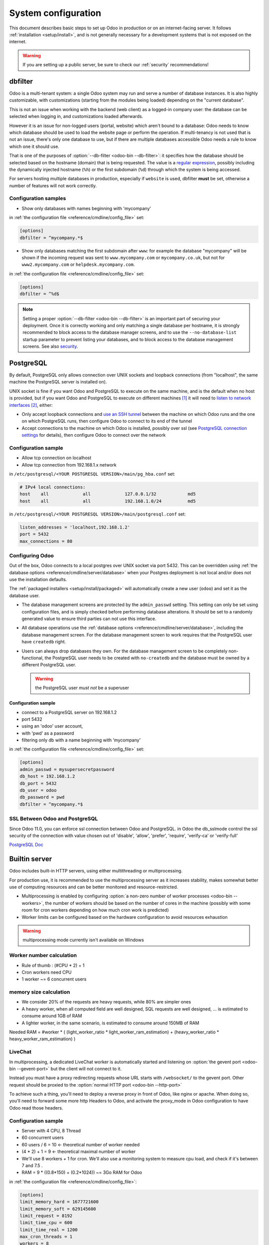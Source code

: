 ====================
System configuration
====================

This document describes basic steps to set up Odoo in production or on an
internet-facing server. It follows :ref:`installation <setup/install>`, and is
not generally necessary for a development systems that is not exposed on the
internet.

.. warning:: If you are setting up a public server, be sure to check our :ref:`security` recommendations!

.. _db_filter:

dbfilter
========

Odoo is a multi-tenant system: a single Odoo system may run and serve a number
of database instances. It is also highly customizable, with customizations
(starting from the modules being loaded) depending on the "current database".

This is not an issue when working with the backend (web client) as a logged-in
company user: the database can be selected when logging in, and customizations
loaded afterwards.

However it is an issue for non-logged users (portal, website) which aren't
bound to a database: Odoo needs to know which database should be used to load
the website page or perform the operation. If multi-tenancy is not used that is not an
issue, there's only one database to use, but if there are multiple databases
accessible Odoo needs a rule to know which one it should use.

That is one of the purposes of :option:`--db-filter <odoo-bin --db-filter>`:
it specifies how the database should be selected based on the hostname (domain)
that is being requested. The value is a `regular expression`_, possibly
including the dynamically injected hostname (``%h``) or the first subdomain
(``%d``) through which the system is being accessed.

For servers hosting multiple databases in production, especially if ``website``
is used, dbfilter **must** be set, otherwise a number of features will not work
correctly.

Configuration samples
---------------------

* Show only databases with names beginning with 'mycompany'

in :ref:`the configuration file <reference/cmdline/config_file>` set:

.. code-block:: ini

  [options]
  dbfilter = ^mycompany.*$

* Show only databases matching the first subdomain after ``www``: for example
  the database "mycompany" will be shown if the incoming request
  was sent to ``www.mycompany.com`` or ``mycompany.co.uk``, but not
  for ``www2.mycompany.com`` or ``helpdesk.mycompany.com``.

in :ref:`the configuration file <reference/cmdline/config_file>` set:

.. code-block:: ini

  [options]
  dbfilter = ^%d$

.. note::

  Setting a proper :option:`--db-filter <odoo-bin --db-filter>` is an important part
  of securing your deployment.
  Once it is correctly working and only matching a single database per hostname, it
  is strongly recommended to block access to the database manager screens,
  and to use the ``--no-database-list`` startup parameter to prevent listing
  your databases, and to block access to the database management screens.
  See also security_.

PostgreSQL
==========

By default, PostgreSQL only allows connection over UNIX sockets and loopback
connections (from "localhost", the same machine the PostgreSQL server is
installed on).

UNIX socket is fine if you want Odoo and PostgreSQL to execute on the same
machine, and is the default when no host is provided, but if you want Odoo and
PostgreSQL to execute on different machines [#different-machines]_ it will
need to `listen to network interfaces`_ [#remote-socket]_, either:

* Only accept loopback connections and `use an SSH tunnel`_ between the
  machine on which Odoo runs and the one on which PostgreSQL runs, then
  configure Odoo to connect to its end of the tunnel
* Accept connections to the machine on which Odoo is installed, possibly
  over ssl (see `PostgreSQL connection settings`_ for details), then configure
  Odoo to connect over the network

Configuration sample
--------------------

* Allow tcp connection on localhost
* Allow tcp connection from 192.168.1.x network

in ``/etc/postgresql/<YOUR POSTGRESQL VERSION>/main/pg_hba.conf`` set:

.. code-block:: text

  # IPv4 local connections:
  host    all             all             127.0.0.1/32            md5
  host    all             all             192.168.1.0/24          md5

in ``/etc/postgresql/<YOUR POSTGRESQL VERSION>/main/postgresql.conf`` set:

.. code-block:: text

  listen_addresses = 'localhost,192.168.1.2'
  port = 5432
  max_connections = 80

.. _setup/deploy/odoo:

Configuring Odoo
----------------

Out of the box, Odoo connects to a local postgres over UNIX socket via port
5432. This can be overridden using :ref:`the database options
<reference/cmdline/server/database>` when your Postgres deployment is not
local and/or does not use the installation defaults.

The :ref:`packaged installers <setup/install/packaged>` will automatically
create a new user (``odoo``) and set it as the database user.

* The database management screens are protected by the ``admin_passwd``
  setting. This setting can only be set using configuration files, and is
  simply checked before performing database alterations. It should be set to
  a randomly generated value to ensure third parties can not use this
  interface.
* All database operations use the :ref:`database options
  <reference/cmdline/server/database>`, including the database management
  screen. For the database management screen to work requires that the PostgreSQL user
  have ``createdb`` right.
* Users can always drop databases they own. For the database management screen
  to be completely non-functional, the PostgreSQL user needs to be created with
  ``no-createdb`` and the database must be owned by a different PostgreSQL user.

  .. warning:: the PostgreSQL user *must not* be a superuser

Configuration sample
~~~~~~~~~~~~~~~~~~~~

* connect to a PostgreSQL server on 192.168.1.2
* port 5432
* using an 'odoo' user account,
* with 'pwd' as a password
* filtering only db with a name beginning with 'mycompany'

in :ref:`the configuration file <reference/cmdline/config_file>` set:

.. code-block:: ini

  [options]
  admin_passwd = mysupersecretpassword
  db_host = 192.168.1.2
  db_port = 5432
  db_user = odoo
  db_password = pwd
  dbfilter = ^mycompany.*$

.. _postgresql_ssl_connect:

SSL Between Odoo and PostgreSQL
-------------------------------

Since Odoo 11.0, you can enforce ssl connection between Odoo and PostgreSQL.
in Odoo the db_sslmode control the ssl security of the connection
with value chosen out of 'disable', 'allow', 'prefer', 'require', 'verify-ca'
or 'verify-full'

`PostgreSQL Doc <https://www.postgresql.org/docs/12/static/libpq-ssl.html>`_

.. _builtin_server:

Builtin server
==============

Odoo includes built-in HTTP servers, using either multithreading or
multiprocessing.

For production use, it is recommended to use the multiprocessing server as it
increases stability, makes somewhat better use of computing resources and can
be better monitored and resource-restricted.

* Multiprocessing is enabled by configuring :option:`a non-zero number of
  worker processes <odoo-bin --workers>`, the number of workers should be based
  on the number of cores in the machine (possibly with some room for cron
  workers depending on how much cron work is predicted)
* Worker limits can be configured based on the hardware configuration to avoid
  resources exhaustion

.. warning:: multiprocessing mode currently isn't available on Windows

Worker number calculation
-------------------------

* Rule of thumb : (#CPU * 2) + 1
* Cron workers need CPU
* 1 worker ~= 6 concurrent users

memory size calculation
-----------------------

* We consider 20% of the requests are heavy requests, while 80% are simpler ones
* A heavy worker, when all computed field are well designed, SQL requests are well designed, ... is estimated to consume around 1GB of RAM
* A lighter worker, in the same scenario, is estimated to consume around 150MB of RAM

Needed RAM = #worker * ( (light_worker_ratio * light_worker_ram_estimation) + (heavy_worker_ratio * heavy_worker_ram_estimation) )

LiveChat
--------

In multiprocessing, a dedicated LiveChat worker is automatically started and
listening on :option:`the gevent port <odoo-bin --gevent-port>` but
the client will not connect to it.

Instead you must have a proxy redirecting requests whose URL starts with
``/websocket/`` to the gevent port. Other request should be proxied to
the :option:`normal HTTP port <odoo-bin --http-port>`

To achieve such a thing, you'll need to deploy a reverse proxy in front of Odoo,
like nginx or apache. When doing so, you'll need to forward some more http Headers
to Odoo, and activate the proxy_mode in Odoo configuration to have Odoo read those
headers.

Configuration sample
--------------------

* Server with 4 CPU, 8 Thread
* 60 concurrent users

* 60 users / 6 = 10 <- theoretical number of worker needed
* (4 * 2) + 1 = 9 <- theoretical maximal number of worker
* We'll use 8 workers + 1 for cron. We'll also use a monitoring system to measure cpu load, and check if it's between 7 and 7.5 .
* RAM = 9 * ((0.8*150) + (0.2*1024)) ~= 3Go RAM for Odoo

in :ref:`the configuration file <reference/cmdline/config_file>`:

.. code-block:: ini

  [options]
  limit_memory_hard = 1677721600
  limit_memory_soft = 629145600
  limit_request = 8192
  limit_time_cpu = 600
  limit_time_real = 1200
  max_cron_threads = 1
  workers = 8

.. _https_proxy:

HTTPS
=====

Whether it's accessed via website/web client or web service, Odoo transmits
authentication information in cleartext. This means a secure deployment of
Odoo must use HTTPS\ [#switching]_. SSL termination can be implemented via
just about any SSL termination proxy, but requires the following setup:

* Enable Odoo's :option:`proxy mode <odoo-bin --proxy-mode>`. This should only be enabled when Odoo is behind a reverse proxy
* Set up the SSL termination proxy (`Nginx termination example`_)
* Set up the proxying itself (`Nginx proxying example`_)
* Your SSL termination proxy should also automatically redirect non-secure
  connections to the secure port

Configuration sample
--------------------

* Redirect http requests to https
* Proxy requests to odoo

in :ref:`the configuration file <reference/cmdline/config_file>` set:

.. code-block:: ini

  proxy_mode = True

in ``/etc/nginx/sites-enabled/odoo.conf`` set:

.. code-block:: nginx

  #odoo server
  upstream odoo {
    server 127.0.0.1:8069;
  }
  upstream odoochat {
    server 127.0.0.1:8072;
  }
  map $http_upgrade $connection_upgrade {
    default upgrade;
    ''      close;
  }

  # http -> https
  server {
    listen 80;
    server_name odoo.mycompany.com;
    rewrite ^(.*) https://$host$1 permanent;
  }

  server {
    listen 443 ssl;
    server_name odoo.mycompany.com;
    proxy_read_timeout 720s;
    proxy_connect_timeout 720s;
    proxy_send_timeout 720s;

    # SSL parameters
    ssl_certificate /etc/ssl/nginx/server.crt;
    ssl_certificate_key /etc/ssl/nginx/server.key;
    ssl_session_timeout 30m;
    ssl_protocols TLSv1.2;
    ssl_ciphers ECDHE-ECDSA-AES128-GCM-SHA256:ECDHE-RSA-AES128-GCM-SHA256:ECDHE-ECDSA-AES256-GCM-SHA384:ECDHE-RSA-AES256-GCM-SHA384:ECDHE-ECDSA-CHACHA20-POLY1305:ECDHE-RSA-CHACHA20-POLY1305:DHE-RSA-AES128-GCM-SHA256:DHE-RSA-AES256-GCM-SHA384;
    ssl_prefer_server_ciphers off;

    # log
    access_log /var/log/nginx/odoo.access.log;
    error_log /var/log/nginx/odoo.error.log;

    # Redirect websocket requests to odoo gevent port
    location /websocket {
      proxy_pass http://odoochat;
      proxy_set_header Upgrade $http_upgrade;
      proxy_set_header Connection $connection_upgrade;
      proxy_set_header X-Forwarded-Host $host;
      proxy_set_header X-Forwarded-For $proxy_add_x_forwarded_for;
      proxy_set_header X-Forwarded-Proto $scheme;
      proxy_set_header X-Real-IP $remote_addr;
    }

    # Redirect requests to odoo backend server
    location / {
      # Add Headers for odoo proxy mode
      proxy_set_header X-Forwarded-Host $host;
      proxy_set_header X-Forwarded-For $proxy_add_x_forwarded_for;
      proxy_set_header X-Forwarded-Proto $scheme;
      proxy_set_header X-Real-IP $remote_addr;
      proxy_redirect off;
      proxy_pass http://odoo;
    }

    # common gzip
    gzip_types text/css text/scss text/plain text/xml application/xml application/json application/javascript;
    gzip on;
  }

Odoo as a WSGI Application
==========================

It is also possible to mount Odoo as a standard WSGI_ application. Odoo
provides the base for a WSGI launcher script as ``odoo-wsgi.example.py``. That
script should be customized (possibly after copying it from the setup directory) to correctly set the
configuration directly in :mod:`odoo.tools.config` rather than through the
command-line or a configuration file.

However the WSGI server will only expose the main HTTP endpoint for the web
client, website and webservice API. Because Odoo does not control the creation
of workers anymore it can not setup cron or livechat workers

Cron Workers
------------

To run cron jobs for an Odoo deployment as a WSGI application requires

* A classical Odoo (run via ``odoo-bin``)
* Connected to the database in which cron jobs have to be run (via
  :option:`odoo-bin -d`)
* Which should not be exposed to the network. To ensure cron runners are not
  network-accessible, it is possible to disable the built-in HTTP server
  entirely with :option:`odoo-bin --no-http` or setting ``http_enable = False``
  in the configuration file

LiveChat
--------

The second problematic subsystem for WSGI deployments is the LiveChat: where
most HTTP connections are relatively short and quickly free up their worker
process for the next request, LiveChat require a long-lived connection for
each client in order to implement near-real-time notifications.

This is in conflict with the process-based worker model, as it will tie
up worker processes and prevent new users from accessing the system. However,
those long-lived connections do very little and mostly stay parked waiting for
notifications.

The solutions to support livechat/motifications in a WSGI application are:

* Deploy a threaded version of Odoo (instead of a process-based preforking
  one) and redirect only requests to URLs starting with ``/websocket/`` to
  that Odoo, this is the simplest and the websocket URL can double up as the cron
  instance.
* Deploy an evented Odoo via ``odoo-gevent`` and proxy requests starting
  with ``/websocket/`` to
  :option:`the gevent port <odoo-bin --gevent-port>`.

.. _deploy/streaming:

Serving static files and attachments
====================================

For development convenience, Odoo directly serves all static files and attachments in its modules.
This may not be ideal when it comes to performances, and static files should generally be served by
a static HTTP server.

Serving static files
--------------------

Odoo static files are located in each module's :file:`static/` folder, so static files can be served
by intercepting all requests to :samp:`/{MODULE}/static/{FILE}`, and looking up the right module
(and file) in the various addons paths.

It is recommended to set the ``Content-Security-Policy: default-src 'none'`` header on all images
delivered by the web server. It is not stricly necessary as users cannot modify/inject content
inside of modules' :file:`static/` folder and that existing images are final: they don't new
resources by themselves. Still, it is good hygiene.

Using the above NGINX (https) configuration, the following ``map`` and ``location`` blocks should be
added to serve static files via NGINX.

.. code-block:: nginx

    map $sent_http_content_type $content_type_csp {
        default "";
        ~image/ "default-src 'none'";
    }

    server {
        # the rest of the configuration

        location @odoo {
            # copy-paste the content of the / location block
        }

        # Serve static files right away
        location ~ ^/[^/]+/static/.+$ {
            # root and try_files both depend on your addons paths
            root ...;
            try_files ... @odoo;

            expires 24h;
            add_header Content-Security-Policy $content_type_csp;
        }
    }

The actual ``root`` and ``try_files`` directives are dependant on your installation, specificaly on your :option:`--addons-path <odoo-bin --addons-path>`.

.. example::

   .. tabs::

      .. group-tab:: Debian package

         Say Odoo has been installed via the **debian packages** for Community and Enterprise and
         the :option:`--addons-path <odoo-bin --addons-path>` is
         ``'/usr/lib/python3/dist-packages/odoo/addons'``.

         The ``root`` and ``try_files`` should be:

         .. code-block:: nginx

            root /usr/lib/python3/dist-packages/odoo/addons;
            try_files $uri @odoo;

      .. group-tab:: Git sources

         Say Odoo has been installed via the **sources**. The two git repositories for Community and
         Enterprise have been cloned in :file:`/opt/odoo/community` and :file:`/opt/odoo/enterprise`
         respectively and the :option:`--addons-path <odoo-bin --addons-path>` is
         ``'/opt/odoo/community/odoo/addons,/opt/odoo/community/addons,/opt/odoo/enterprise'``.

         Using the above NGINX (https) configuration, the following location block should be added
         to serve static files via NGINX.

         The ``root`` and ``try_files`` should be:

         .. code-block:: nginx

            root /opt/odoo;
            try_files /community/odoo/addons$uri /community/addons$uri /enterprise$uri @odoo;

Serving attachments
-------------------

Attachments are files stored in the filestore which access is regulated by Odoo. They cannot be
directly accessed via a static web server as accessing them requires multiple lookups in the
database to determine where the files are stored and whether the current user can access them or
not.

Nevertheless, once the file has been located and the access rights verified by Odoo, it is a good
idea to serve the file using the static web server instead of Odoo. For Odoo to delegate serving
files to the static web server, the `X-Sendfile <https://tn123.org/mod_xsendfile/>`_ (apache) or
`X-Accel <https://www.nginx.com/resources/wiki/start/topics/examples/x-accel/>`_ (nginx) extensions
must be enabled and configured on the static web server. Once it is set up, start Odoo with the
:option:`--x-sendfile <odoo-bin --x-sendfile>` CLI flag (this unique flag is used for both
X-Sendfile and X-Accel).


.. note::
   - The X-Sendfile extension for apache (and compatible web servers) does not require any
     supplementary configuration.
   - The X-Accel extension for NGINX **does** require the following additionnal configuration:

     .. code-block:: nginx

         location /web/filestore {
             internal;
             alias /path/to/odoo/data-dir/filestore;
         }

     In case you don't know what is the path to your filestore, start Odoo with the
     :option:`--x-sendfile <odoo-bin --x-sendfile>` option and navigate to the ``/web/filestore`` URL
     directly via Odoo (don't navigate to the URL via NGINX). This logs a warnings, the message
     contains the configuration you need.


.. _security:

Security
========

For starters, keep in mind that securing an information system is a continuous process,
not a one-shot operation. At any moment, you will only be as secure as the weakest link
in your environment.

So please do not take this section as the ultimate list of measures that will prevent
all security problems. It's only intended as a summary of the first important things
you should be sure to include in your security action plan. The rest will come
from best security practices for your operating system and distribution,
best practices in terms of users, passwords, and access control management, etc.

When deploying an internet-facing server, please be sure to consider the following
security-related topics:

- Always set a strong super-admin admin password, and restrict access to the database
  management pages as soon as the system is set up. See :ref:`db_manager_security`.

- Choose unique logins and strong passwords for all administrator accounts on all databases.
  Do not use 'admin' as the login. Do not use those logins for day-to-day operations,
  only for controlling/managing the installation.
  *Never* use any default passwords like admin/admin, even for test/staging databases.

- Do **not** install demo data on internet-facing servers. Databases with demo data contain
  default logins and passwords that can be used to get into your systems and cause significant
  trouble, even on staging/dev systems.

- Use appropriate database filters ( :option:`--db-filter <odoo-bin --db-filter>`)
  to restrict the visibility of your databases according to the hostname.
  See :ref:`db_filter`.
  You may also use :option:`-d <odoo-bin -d>` to provide your own (comma-separated)
  list of available databases to filter from, instead of letting the system fetch
  them all from the database backend.

- Once your ``db_name`` and ``db_filter`` are configured and only match a single database
  per hostname, you should set ``list_db`` configuration option to ``False``, to prevent
  listing databases entirely, and to block access to the database management screens
  (this is also exposed as the :option:`--no-database-list <odoo-bin --no-database-list>`
  command-line option)

- Make sure the PostgreSQL user (:option:`--db_user <odoo-bin --db_user>`) is *not* a super-user,
  and that your databases are owned by a different user. For example they could be owned by
  the ``postgres`` super-user if you are using a dedicated non-privileged ``db_user``.
  See also :ref:`setup/deploy/odoo`.

- Keep installations updated by regularly installing the latest builds,
  either via GitHub or by downloading the latest version from
  https://www.odoo.com/page/download or http://nightly.odoo.com

- Configure your server in multi-process mode with proper limits matching your typical
  usage (memory/CPU/timeouts). See also :ref:`builtin_server`.

- Run Odoo behind a web server providing HTTPS termination with a valid SSL certificate,
  in order to prevent eavesdropping on cleartext communications. SSL certificates are
  cheap, and many free options exist.
  Configure the web proxy to limit the size of requests, set appropriate timeouts,
  and then enable the :option:`proxy mode <odoo-bin --proxy-mode>` option.
  See also :ref:`https_proxy`.

- If you need to allow remote SSH access to your servers, make sure to set a strong password
  for **all** accounts, not just `root`. It is strongly recommended to entirely disable
  password-based authentication, and only allow public key authentication. Also consider
  restricting access via a VPN, allowing only trusted IPs in the firewall, and/or
  running a brute-force detection system such as `fail2ban` or equivalent.

- Consider installing appropriate rate-limiting on your proxy or firewall, to prevent
  brute-force attacks and denial of service attacks. See also :ref:`login_brute_force`
  for specific measures.

  Many network providers provide automatic mitigation for Distributed Denial of
  Service attacks (DDOS), but this is often an optional service, so you should consult
  with them.

- Whenever possible, host your public-facing demo/test/staging instances on different
  machines than the production ones. And apply the same security precautions as for
  production.

- If your public-facing Odoo server has access to sensitive internal network resources
  or services (e.g. via a private VLAN), implement appropriate firewall rules to
  protect those internal resources. This will ensure that the Odoo server cannot
  be used accidentally (or as a result of malicious user actions) to access or disrupt
  those internal resources.
  Typically this can be done by applying an outbound default DENY rule on the firewall,
  then only explicitly authorizing access to internal resources that the Odoo server
  needs to access.
  `Systemd IP traffic access control <http://0pointer.net/blog/ip-accounting-and-access-lists-with-systemd.html>`_
  may also be useful to implement per-process network access control.

- If your public-facing Odoo server is behind a Web Application Firewall, a load-balancer,
  a transparent DDoS protection service (like CloudFlare) or a similar network-level
  device, you may wish to avoid direct access to the Odoo system. It is generally
  difficult to keep the endpoint IP addresses of your Odoo servers secret. For example
  they can appear in web server logs when querying public systems, or in the headers
  of emails posted from Odoo.
  In such a situation you may want to configure your firewall so that the endpoints
  are not accessible publicly except from the specific IP addresses of your WAF,
  load-balancer or proxy service. Service providers like CloudFlare usually maintain
  a public list of their IP address ranges for this purpose.

- If you are hosting multiple customers, isolate customer data and files from each other
  using containers or appropriate "jail" techniques.

- Setup daily backups of your databases and filestore data, and copy them to a remote
  archiving server that is not accessible from the server itself.


.. _login_brute_force:

Blocking Brute Force Attacks
----------------------------

For internet-facing deployments, brute force attacks on user passwords are very common, and this
threat should not be neglected for Odoo servers. Odoo emits a log entry whenever a login attempt
is performed, and reports the result: success or failure, along with the target login and source IP.

The log entries will have the following form.

Failed login::

      2018-07-05 14:56:31,506 24849 INFO db_name odoo.addons.base.res.res_users: Login failed for db:db_name login:admin from 127.0.0.1

Successful login::

      2018-07-05 14:56:31,506 24849 INFO db_name odoo.addons.base.res.res_users: Login successful for db:db_name login:admin from 127.0.0.1


These logs can be easily analyzed by an intrusion prevention system such as `fail2ban`.

For example, the following fail2ban filter definition should match a
failed login::

    [Definition]
    failregex = ^ \d+ INFO \S+ \S+ Login failed for db:\S+ login:\S+ from <HOST>
    ignoreregex =

This could be used with a jail definition to block the attacking IP on HTTP(S).

Here is what it could look like for blocking the IP for 15 minutes when
10 failed login attempts are detected from the same IP within 1 minute::

    [odoo-login]
    enabled = true
    port = http,https
    bantime = 900  ; 15 min ban
    maxretry = 10  ; if 10 attempts
    findtime = 60  ; within 1 min  /!\ Should be adjusted with the TZ offset
    logpath = /var/log/odoo.log  ;  set the actual odoo log path here

.. _db_manager_security:

Database Manager Security
-------------------------

:ref:`setup/deploy/odoo` mentioned ``admin_passwd`` in passing.

This setting is used on all database management screens (to create, delete,
dump or restore databases).

If the management screens must not be accessible at all, you should set ``list_db``
configuration option to ``False``, to block access to all the database selection and
management screens.

.. warning::

  It is strongly recommended to disable the Database Manager for any internet-facing
  system! It is meant as a development/demo tool, to make it easy to quickly create
  and manage databases. It is not designed for use in production, and may even expose
  dangerous features to attackers. It is also not designed to handle large databases,
  and may trigger memory limits.

  On production systems, database management operations should always be performed by
  the system administrator, including provisioning of new databases and automated backups.

Be sure to setup an appropriate ``db_name`` parameter
(and optionally, ``db_filter`` too) so that the system can determine the target database
for each request, otherwise users will be blocked as they won't be allowed to choose the
database themselves.

If the management screens must only be accessible from a selected set of machines,
use the proxy server's features to block access to all routes starting with ``/web/database``
except (maybe) ``/web/database/selector`` which displays the database-selection screen.

If the database-management screen should be left accessible, the
``admin_passwd`` setting must be changed from its ``admin`` default: this
password is checked before allowing database-alteration operations.

It should be stored securely, and should be generated randomly e.g.

.. code-block:: console

    $ python3 -c 'import base64, os; print(base64.b64encode(os.urandom(24)))'

which will generate a 32 characters pseudorandom printable string.

Supported Browsers
==================

Odoo supports all the major desktop and mobile browsers available on the market,
as long as they are supported by their publishers.

Here are the supported browsers:

- Google Chrome
- Mozilla Firefox
- Microsoft Edge
- Apple Safari

.. warning:: Please make sure your browser is up-to-date and still supported by
    its publisher before filing a bug report.

.. note::

    Since Odoo 13.0, ES6 is supported.  Therefore, IE support is dropped.

.. [#different-machines]
    to have multiple Odoo installations use the same PostgreSQL database,
    or to provide more computing resources to both software.
.. [#remote-socket]
    technically a tool like socat_ can be used to proxy UNIX sockets across
    networks, but that is mostly for software which can only be used over
    UNIX sockets
.. [#switching]
    or be accessible only over an internal packet-switched network, but that
    requires secured switches, protections against `ARP spoofing`_ and
    precludes usage of WiFi. Even over secure packet-switched networks,
    deployment over HTTPS is recommended, and possible costs are lowered as
    "self-signed" certificates are easier to deploy on a controlled
    environment than over the internet.

.. _regular expression: https://docs.python.org/3/library/re.html
.. _ARP spoofing: https://en.wikipedia.org/wiki/ARP_spoofing
.. _Nginx termination example:
    https://nginx.com/resources/admin-guide/nginx-ssl-termination/
.. _Nginx proxying example:
    https://nginx.com/resources/admin-guide/reverse-proxy/
.. _socat: http://www.dest-unreach.org/socat/
.. _PostgreSQL connection settings:
.. _listen to network interfaces:
    https://www.postgresql.org/docs/12/static/runtime-config-connection.html
.. _use an SSH tunnel:
    https://www.postgresql.org/docs/12/static/ssh-tunnels.html
.. _WSGI: https://wsgi.readthedocs.org/
.. _POSBox: https://www.odoo.com/page/point-of-sale-hardware#part_2
